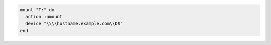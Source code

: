 .. This is an included how-to. 

.. To un-mount a remote |windows| D: drive attached as local drive letter T:

.. code-block:: ruby

   mount "T:" do
     action :umount
     device "\\\\hostname.example.com\\D$"
   end
